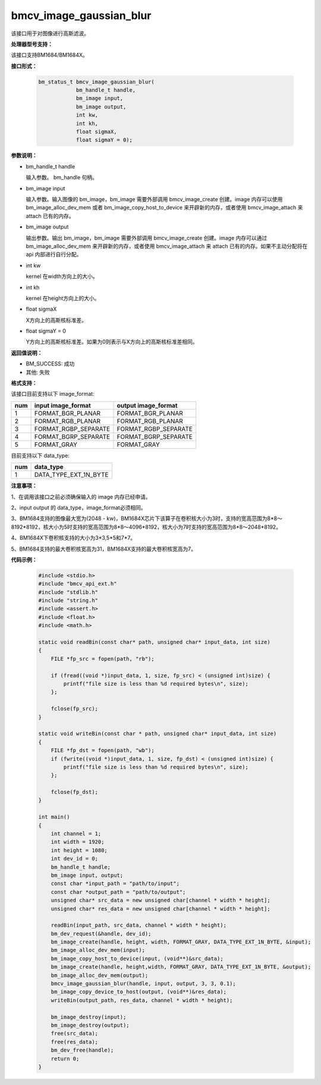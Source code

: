 bmcv_image_gaussian_blur
========================

该接口用于对图像进行高斯滤波。


**处理器型号支持：**

该接口支持BM1684/BM1684X。


**接口形式：**

    .. code-block:: c

        bm_status_t bmcv_image_gaussian_blur(
                    bm_handle_t handle,
                    bm_image input,
                    bm_image output,
                    int kw,
                    int kh,
                    float sigmaX,
                    float sigmaY = 0);


**参数说明：**

* bm_handle_t handle

  输入参数。 bm_handle 句柄。

* bm_image input

  输入参数。输入图像的 bm_image，bm_image 需要外部调用 bmcv_image_create 创建。image 内存可以使用 bm_image_alloc_dev_mem 或者 bm_image_copy_host_to_device 来开辟新的内存，或者使用 bmcv_image_attach 来 attach 已有的内存。

* bm_image output

  输出参数。输出 bm_image，bm_image 需要外部调用 bmcv_image_create 创建。image 内存可以通过 bm_image_alloc_dev_mem 来开辟新的内存，或者使用 bmcv_image_attach 来 attach 已有的内存。如果不主动分配将在 api 内部进行自行分配。

* int kw

  kernel 在width方向上的大小。

* int kh

  kernel 在height方向上的大小。

* float sigmaX

  X方向上的高斯核标准差。

* float sigmaY = 0

  Y方向上的高斯核标准差。如果为0则表示与X方向上的高斯核标准差相同。


**返回值说明：**

* BM_SUCCESS: 成功

* 其他: 失败


**格式支持：**

该接口目前支持以下 image_format:

+-----+------------------------+------------------------+
| num | input image_format     | output image_format    |
+=====+========================+========================+
| 1   | FORMAT_BGR_PLANAR      | FORMAT_BGR_PLANAR      |
+-----+------------------------+------------------------+
| 2   | FORMAT_RGB_PLANAR      | FORMAT_RGB_PLANAR      |
+-----+------------------------+------------------------+
| 3   | FORMAT_RGBP_SEPARATE   | FORMAT_RGBP_SEPARATE   |
+-----+------------------------+------------------------+
| 4   | FORMAT_BGRP_SEPARATE   | FORMAT_BGRP_SEPARATE   |
+-----+------------------------+------------------------+
| 5   | FORMAT_GRAY            | FORMAT_GRAY            |
+-----+------------------------+------------------------+

目前支持以下 data_type:

+-----+--------------------------------+
| num | data_type                      |
+=====+================================+
| 1   | DATA_TYPE_EXT_1N_BYTE          |
+-----+--------------------------------+


**注意事项：**

1、在调用该接口之前必须确保输入的 image 内存已经申请。

2、input output 的 data_type，image_format必须相同。

3、BM1684支持的图像最大宽为(2048 - kw)，BM1684X芯片下该算子在卷积核大小为3时，支持的宽高范围为8*8～8192*8192，核大小为5时支持的宽高范围为8*8～4096*8192，核大小为7时支持的宽高范围为8*8～2048*8192。

4、BM1684X下卷积核支持的大小为3*3,5*5和7*7。

5、BM1684支持的最大卷积核宽高为31，BM1684X支持的最大卷积核宽高为7。


**代码示例：**

    .. code-block:: c

        #include <stdio.h>
        #include "bmcv_api_ext.h"
        #include "stdlib.h"
        #include "string.h"
        #include <assert.h>
        #include <float.h>
        #include <math.h>

        static void readBin(const char* path, unsigned char* input_data, int size)
        {
            FILE *fp_src = fopen(path, "rb");

            if (fread((void *)input_data, 1, size, fp_src) < (unsigned int)size) {
                printf("file size is less than %d required bytes\n", size);
            };

            fclose(fp_src);
        }

        static void writeBin(const char * path, unsigned char* input_data, int size)
        {
            FILE *fp_dst = fopen(path, "wb");
            if (fwrite((void *)input_data, 1, size, fp_dst) < (unsigned int)size) {
                printf("file size is less than %d required bytes\n", size);
            };

            fclose(fp_dst);
        }

        int main()
        {
            int channel = 1;
            int width = 1920;
            int height = 1080;
            int dev_id = 0;
            bm_handle_t handle;
            bm_image input, output;
            const char *input_path = "path/to/input";
            const char *output_path = "path/to/output";
            unsigned char* src_data = new unsigned char[channel * width * height];
            unsigned char* res_data = new unsigned char[channel * width * height];

            readBin(input_path, src_data, channel * width * height);
            bm_dev_request(&handle, dev_id);
            bm_image_create(handle, height, width, FORMAT_GRAY, DATA_TYPE_EXT_1N_BYTE, &input);
            bm_image_alloc_dev_mem(input);
            bm_image_copy_host_to_device(input, (void**)&src_data);
            bm_image_create(handle, height,width, FORMAT_GRAY, DATA_TYPE_EXT_1N_BYTE, &output);
            bm_image_alloc_dev_mem(output);
            bmcv_image_gaussian_blur(handle, input, output, 3, 3, 0.1);
            bm_image_copy_device_to_host(output, (void**)&res_data);
            writeBin(output_path, res_data, channel * width * height);

            bm_image_destroy(input);
            bm_image_destroy(output);
            free(src_data);
            free(res_data);
            bm_dev_free(handle);
            return 0;
        }